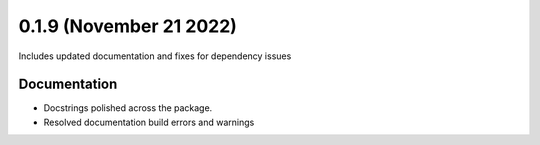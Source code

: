 0.1.9 (November 21 2022)
-------------------------

Includes updated documentation and fixes for dependency issues


Documentation
~~~~~~~~~~~~~

* Docstrings polished across the package.
* Resolved documentation build errors and warnings
